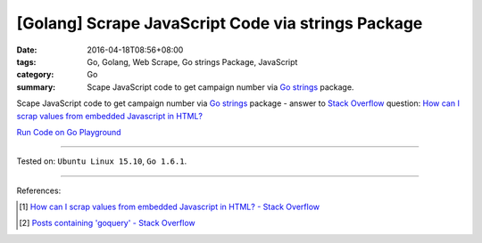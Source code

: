 [Golang] Scrape JavaScript Code via strings Package
###################################################

:date: 2016-04-18T08:56+08:00
:tags: Go, Golang, Web Scrape, Go strings Package, JavaScript
:category: Go
:summary: Scape JavaScript code to get campaign number via Go_ strings_ package.


Scape JavaScript code to get campaign number via Go_ strings_ package -
answer to `Stack Overflow`_ question:
`How can I scrap values from embedded Javascript in HTML?`_

`Run Code on Go Playground <https://play.golang.org/p/r6N2gT5ax->`_

.. show_github_file:: siongui userpages content/code/go-strings-scrap-js/so31864758.go

----

Tested on: ``Ubuntu Linux 15.10``, ``Go 1.6.1``.

----

References:

.. [1] `How can I scrap values from embedded Javascript in HTML? - Stack Overflow <http://stackoverflow.com/questions/31864758/how-can-i-scrap-values-from-embedded-javascript-in-html>`_

.. [2] `Posts containing 'goquery' - Stack Overflow <http://stackoverflow.com/search?q=goquery>`_


.. _Go: https://golang.org/
.. _Golang: https://golang.org/
.. _strings: https://golang.org/pkg/strings/
.. _Stack Overflow: http://stackoverflow.com/
.. _How can I scrap values from embedded Javascript in HTML?: http://stackoverflow.com/questions/31864758/how-can-i-scrap-values-from-embedded-javascript-in-html
